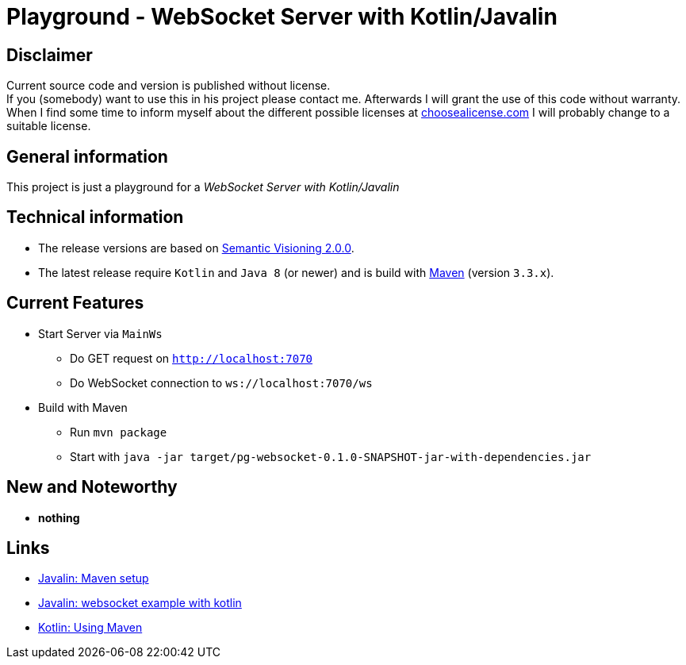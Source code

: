 = Playground - WebSocket Server with Kotlin/Javalin

== Disclaimer
Current source code and version is published without license. +
If you (somebody) want to use this in his project please contact me.
Afterwards I will grant the use of this code without warranty.
When I find some time to inform myself about the different possible licenses at link:http://choosealicense.com[choosealicense.com]
I will probably change to a suitable license.

== General information
This project is just a playground for a _WebSocket Server with Kotlin/Javalin_


== Technical information
  * The release versions are based on link:http://semver.org[Semantic Visioning 2.0.0].
  * The latest release require `Kotlin` and `Java 8` (or newer) and is build with link:https://maven.apache.org[Maven] (version `3.3.x`).

== Current Features

  * Start Server via `MainWs`
    ** Do GET request on `http://localhost:7070`
    ** Do WebSocket connection to `ws://localhost:7070/ws`
  * Build with Maven
    ** Run `mvn package`
    ** Start with `java -jar target/pg-websocket-0.1.0-SNAPSHOT-jar-with-dependencies.jar`


== New and Noteworthy

  * *nothing*

== Links

  * link:https://javalin.io/tutorials/maven-setup[Javalin: Maven setup]
  * link:https://javalin.io/tutorials/websocket-example-kotlin[Javalin: websocket example with kotlin]
  * link:https://kotlinlang.org/docs/reference/using-maven.html[Kotlin: Using Maven]

